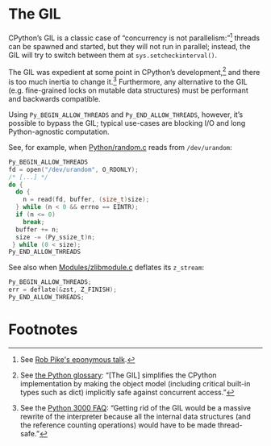 * The GIL
  CPython’s GIL is a classic case of “concurrency is not
  parallelism:”[fn:1] threads can be spawned and started, but they
  will not run in parallel; instead, the GIL will try to switch
  between them at =sys.setcheckinterval()=.

  The GIL was expedient at some point in CPython’s development,[fn:2]
  and there is too much inertia to change it.[fn:3] Furthermore, any
  alternative to the GIL (e.g. fine-grained locks on mutable data
  structures) must be performant and backwards compatible.

  Using =Py_BEGIN_ALLOW_THREADS= and =Py_END_ALLOW_THREADS=, however,
  it’s possible to bypass the GIL; typical use-cases are blocking I/O
  and long Python-agnostic computation.

  See, for example, when [[http://hg.python.org/cpython/file/b87e9b8dc9ad/Python/random.c#l136][Python/random.c]] reads from =/dev/urandom=:

  #+BEGIN_SRC c
    Py_BEGIN_ALLOW_THREADS
    fd = open("/dev/urandom", O_RDONLY);
    /* [...] */
    do {
      do {
        n = read(fd, buffer, (size_t)size);
      } while (n < 0 && errno == EINTR);
      if (n <= 0)
        break;
      buffer += n;
      size -= (Py_ssize_t)n;
     } while (0 < size);
    Py_END_ALLOW_THREADS
  #+END_SRC

  See also when [[http://hg.python.org/cpython/file/b87e9b8dc9ad/Modules/zlibmodule.c#l202][Modules/zlibmodule.c]] deflates its =z_stream=:

  #+BEGIN_SRC c
    Py_BEGIN_ALLOW_THREADS;
    err = deflate(&zst, Z_FINISH);
    Py_END_ALLOW_THREADS;
  #+END_SRC

* Footnotes

[fn:1] See [[http://blog.golang.org/2013/01/concurrency-is-not-parallelism.html][Rob Pike's eponymous talk]].

[fn:2] See [[http://docs.python.org/2/glossary.html#term-gil][the Python glossary]]: “[The GIL] simplifies the CPython
  implementation by making the object model (including critical
  built-in types such as dict) implicitly safe against concurrent
  access.”

[fn:3] See the [[http://www.artima.com/weblogs/viewpost.jspthread%3D211200][Python 3000 FAQ]]: “Getting rid of the GIL would be a
  massive rewrite of the interpreter because all the internal data
  structures (and the reference counting operations) would have to be
  made thread-safe.”
